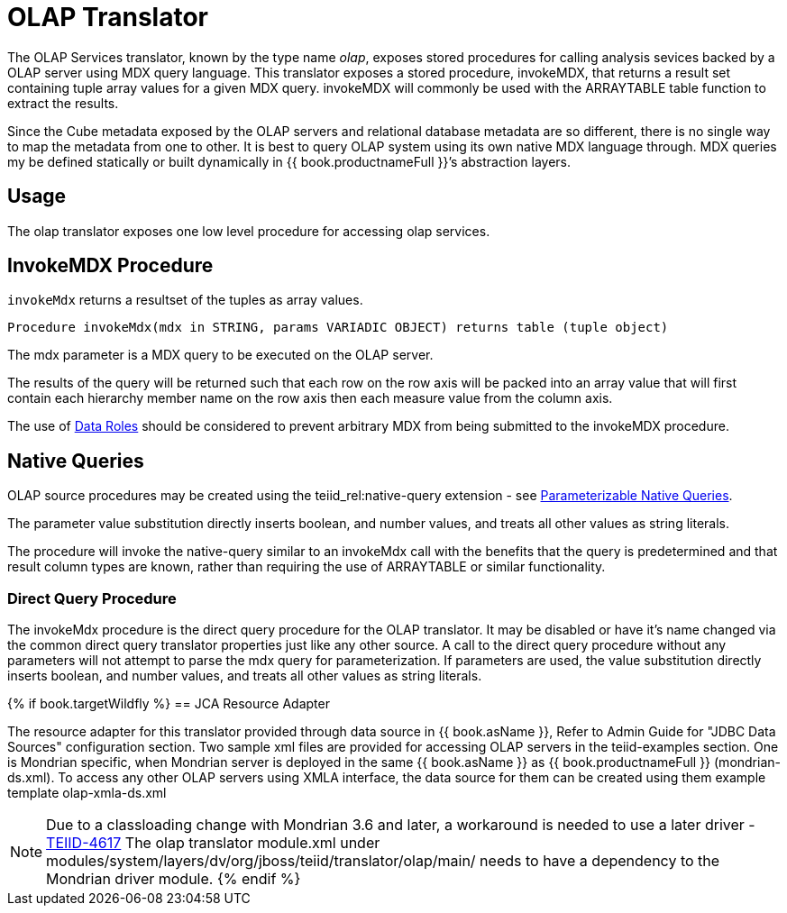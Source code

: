 
= OLAP Translator

The OLAP Services translator, known by the type name _olap_, exposes stored procedures for calling analysis sevices backed by a OLAP server using MDX query language. This translator exposes a stored procedure, invokeMDX, that returns a result set containing tuple array values for a given MDX query. invokeMDX will commonly be used with the ARRAYTABLE table function to extract the results.

Since the Cube metadata exposed by the OLAP servers and relational database metadata are so different, there is no single way to map the metadata from one to other. It is best to query OLAP system using its own native MDX language through. MDX queries my be defined statically or built dynamically in {{ book.productnameFull }}’s abstraction layers.

== Usage

The olap translator exposes one low level procedure for accessing olap services.

== InvokeMDX Procedure

`invokeMdx` returns a resultset of the tuples as array values.

[source,sql]
----
Procedure invokeMdx(mdx in STRING, params VARIADIC OBJECT) returns table (tuple object)
----

The mdx parameter is a MDX query to be executed on the OLAP server.

The results of the query will be returned such that each row on the row axis will be packed into an array value that will first contain each hierarchy member name on the row axis then each measure value from the column axis.

The use of link:Data_Roles.adoc[Data Roles] should be considered to prevent arbitrary MDX from being submitted to the invokeMDX procedure.

== Native Queries

OLAP source procedures may be created using the teiid_rel:native-query extension - see link:Translators.adoc#_parameterizable_native_queries[Parameterizable Native Queries].

The parameter value substitution directly inserts boolean, and number values, and treats all other values as string literals.

The procedure will invoke the native-query similar to an invokeMdx call with the benefits that the query is predetermined and that result column types are known, rather than requiring the use of ARRAYTABLE or similar functionality.

=== Direct Query Procedure

The invokeMdx procedure is the direct query procedure for the OLAP translator. It may be disabled or have it’s name changed via the common direct query translator properties just like any other source. A call to the direct query procedure without any parameters will not attempt to parse the mdx query for parameterization. If parameters are used, the value substitution directly inserts boolean, and number values, and treats all other values as string literals.

{% if book.targetWildfly %}
== JCA Resource Adapter

The resource adapter for this translator provided through data source in {{ book.asName }}, Refer to Admin Guide for "JDBC Data Sources" configuration section. Two sample xml files are provided for accessing OLAP servers in the teiid-examples section. One is Mondrian specific, when Mondrian server is deployed in the same {{ book.asName }} as {{ book.productnameFull }} (mondrian-ds.xml). To access any other OLAP servers using XMLA interface, the data source for them can be created using them example template olap-xmla-ds.xml

NOTE: Due to a classloading change with Mondrian 3.6 and later, a workaround is needed to use a later driver - https://issues.redhat.com/browse/TEIID-4617[TEIID-4617] The olap translator module.xml under modules/system/layers/dv/org/jboss/teiid/translator/olap/main/ needs to have a dependency to the Mondrian driver module.
{% endif %}